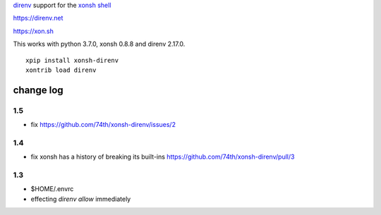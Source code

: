`direnv <https://direnv.net>`_ support for the `xonsh shell <https://xon.sh>`_

https://direnv.net

https://xon.sh

This works with python 3.7.0, xonsh 0.8.8 and direnv 2.17.0.

::

	xpip install xonsh-direnv
	xontrib load direnv


change log
==========

1.5
---

* fix https://github.com/74th/xonsh-direnv/issues/2

1.4
---

* fix xonsh has a history of breaking its built-ins https://github.com/74th/xonsh-direnv/pull/3

1.3
---

* $HOME/.envrc
* effecting `direnv allow` immediately
